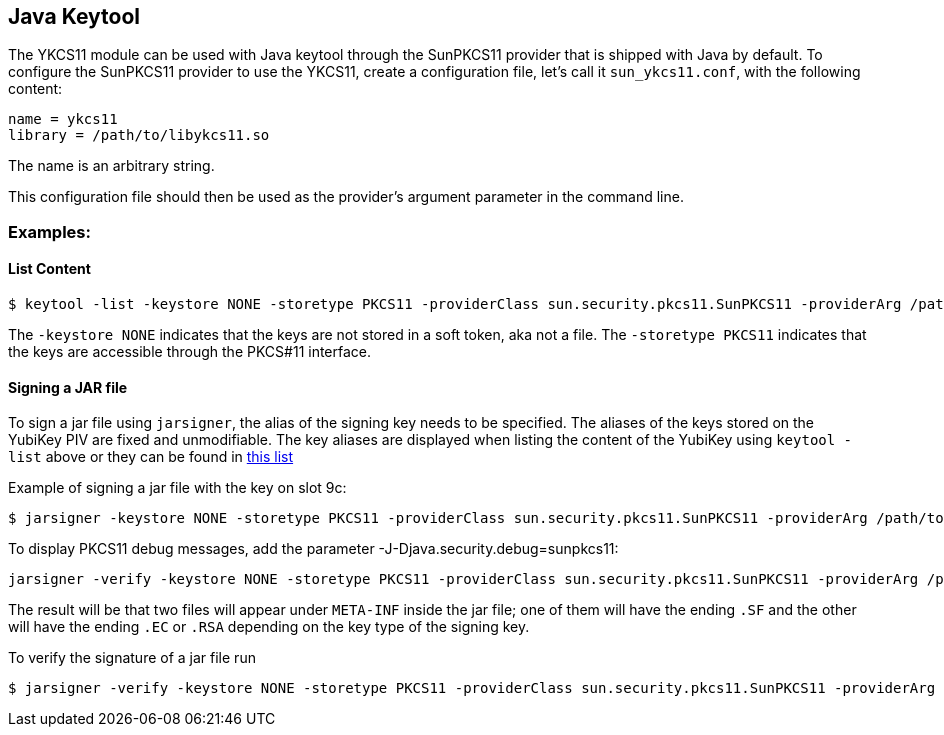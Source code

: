 == Java Keytool
The YKCS11 module can be used with Java keytool through the SunPKCS11 provider that is shipped with Java by default. To configure the SunPKCS11 provider to use the YKCS11, create a configuration file, let's call it `sun_ykcs11.conf`, with the following content:

[source, bash]
----
name = ykcs11
library = /path/to/libykcs11.so
----

The name is an arbitrary string.

This configuration file should then be used as the provider's argument parameter in the command line. 

=== Examples:

==== List Content

[source, bash]
----
$ keytool -list -keystore NONE -storetype PKCS11 -providerClass sun.security.pkcs11.SunPKCS11 -providerArg /path/to/sun_ykcs11.conf
----

The `-keystore NONE` indicates that the keys are not stored in a soft token, aka not a file. The `-storetype PKCS11` indicates that the keys are accessible through the PKCS#11 interface.

==== Signing a JAR file

To sign a jar file using `jarsigner`, the alias of the signing key needs to be specified. The aliases of the keys stored on the YubiKey PIV are fixed and unmodifiable. The key aliases are displayed when listing the content of the YubiKey using `keytool -list` above or they can be found in link:../Functions_and_values.adoc[this list]

Example of signing a jar file with the key on slot 9c: 

[source, bash]
----

$ jarsigner -keystore NONE -storetype PKCS11 -providerClass sun.security.pkcs11.SunPKCS11 -providerArg /path/to/sun_ykcs11.conf lib.jar "X.509 Certificate for Digital Signature"
----

To display PKCS11 debug messages, add the parameter -J-Djava.security.debug=sunpkcs11:

[source, bash]
----
jarsigner -verify -keystore NONE -storetype PKCS11 -providerClass sun.security.pkcs11.SunPKCS11 -providerArg /path/to/sun_ykcs11.conf lib.jar "X.509 Certificate for Digital Signature" -J-Djava.security.debug=sunpkcs11
----

The result will be that two files will appear under `META-INF` inside the jar file; one of them will have the ending `.SF` and the other will have the ending `.EC` or `.RSA` depending on the key type of the signing key.

To verify the signature of a jar file run

[source, bash]
----
$ jarsigner -verify -keystore NONE -storetype PKCS11 -providerClass sun.security.pkcs11.SunPKCS11 -providerArg /path/to/sun_ykcs11.conf lib.jar "X.509 Certificate for Digital Signature" 
----
